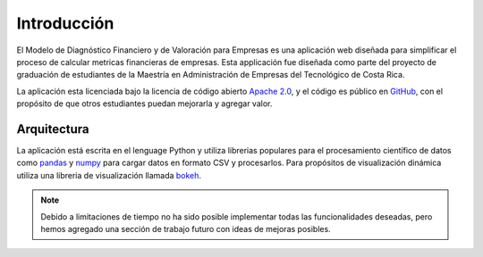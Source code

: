 ============
Introducción
============

El Modelo de Diagnóstico Financiero y de Valoración para Empresas es una aplicación
web diseñada para simplificar el proceso de calcular metricas financieras
de empresas. Esta applicación fue diseñada como parte del proyecto de graduación
de estudiantes de la Maestría en Administración de Empresas del Tecnológico de
Costa Rica.

La aplicación esta licenciada bajo la licencia de código abierto
`Apache 2.0 <https://www.apache.org/licenses/LICENSE-2.0>`_,  y el código es
público en `GitHub <https://github.com/farguedas1/Simulador.git>`_, con el propósito de
que otros estudiantes puedan mejorarla y agregar valor.

Arquitectura
------------
La aplicación está escrita en el lenguage Python y utiliza librerias populares
para el procesamiento científico de datos como
`pandas <https://pandas.pydata.org>`_ y `numpy <https://numpy.org>`_ para cargar datos en
formato CSV y procesarlos. Para propósitos de visualización dinámica utiliza
una libreria de visualización llamada `bokeh <https://bokeh.pydata.org/en/latest/>`_.

.. note::
  Debido a limitaciones de tiempo no ha sido posible implementar todas las
  funcionalidades deseadas, pero hemos agregado una sección de trabajo futuro
  con ideas de mejoras posibles.
